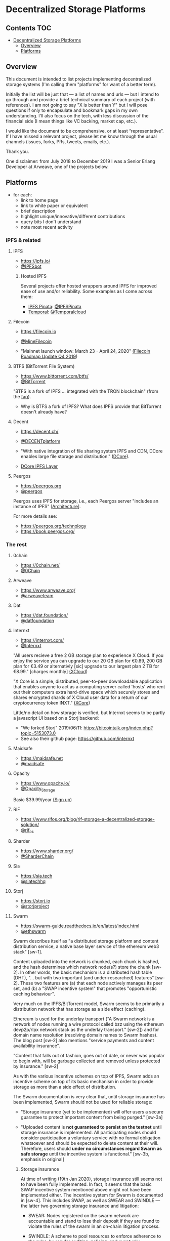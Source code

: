 * Decentralized Storage Platforms

** Contents 								:TOC:
- [[#decentralized-storage-platforms][Decentralized Storage Platforms]]
  - [[#overview][Overview]]
  - [[#platforms][Platforms]]

** Overview

This document is intended to list projects implementing decentralized storage systems (I'm calling them "platforms" for want of a better term).

Initially the list will be just that --- a list of names and urls --- but I intend to go through and provide a brief technical summary of each project (with references).  I am not going to say "X is better than Y" but I will pose questions if only to encapsulate and bookmark gaps in my own understanding.  I'll also focus on the tech, with less discussion of the financial side (I mean things like VC backing, market cap, etc.).

I would like the document to be comprehensive, or at least “representative”. If I have missed a relevant project, please let me know through the usual channels (issues, forks, PRs, tweets, emails, etc.).

Thank you.

One disclaimer: from July 2018 to December 2019 I was a Senior Erlang Developer at Arweave, one of the projects below.

** Platforms

- for each:
  - link to home page
  - link to white paper or equivalent
  - brief description
  - highlight unique/innovative/different contributions
  - query bits I don't understand
  - note most recent activity

*** IPFS & related
**** IPFS

- https://ipfs.io/
- [[https://twitter.com/IPFSbot][@IPFSbot]]

***** Hosted IPFS

Several projects offer hosted wrappers around IPFS for improved ease of use and/or reliability.  Some examples as I come across them:

- [[https://pinata.cloud/][IPFS Pinata]]: [[https://twitter.com/IPFSPinata][@IPFSPinata]]
- [[https://temporal.cloud/][Temporal]]: [[https://twitter.com/Temporalcloud][@Temporalcloud]]

**** Filecoin

- https://filecoin.io
- [[https://twitter.com/MineFilecoin][@MineFilecoin]]

- "Mainnet launch window: March 23 - April 24, 2020" [[https://filecoin.io/blog/roadmap-update-2019-q4/][(Filecoin Roadmap Update Q4 2019]])

**** BTFS (BitTorrent File System)

- https://www.bittorrent.com/btfs/
- [[https://twitter.com/BitTorrent][@BitTorrent]]

"BTFS is a fork of IPFS ... integrated with the TRON blockchain" (from the [[https://www.bittorrent.com/btfs/faq/][faq]]).

- Why is BTFS a fork of IPFS?  What does IPFS provide that BitTorrent doesn't already have?

**** Decent

- https://decent.ch/
- [[https://twitter.com/DECENTplatform][@DECENTplatform]]

- "With native integration of file sharing system IPFS and CDN, DCore enables large file storage and distribution." ([[https://decent.ch/dcore/][DCore]]).
- [[https://docs.decent.ch/DCoreTechDesc/index.html][DCore IPFS Layer]]

**** Peergos

- https://peergos.org
- [[https://twitter.com/peergos][@peergos]]

Peergos uses IPFS for storage, i.e., each Peergos server "includes an instance of IPFS" [[[https://book.peergos.org/architecture/physical.html?highlight=ipfs][Architecture]]].

For more details see:

- https://peergos.org/technology
- https://book.peergos.org/

*** The rest
**** 0chain

- https://0chain.net/
- [[https://twitter.com/0Chain][@0Chain]]

**** Arweave

- https://www.arweave.org/
- [[https://twitter.com/arweaveteam][@arweaveteam]]

**** Dat

- https://dat.foundation/
- [[https://twitter.com/datfoundation][@datfoundation]]

**** Internxt

- https://internxt.com/
- [[https://twitter.com/Internxt][@Internxt]]

"All users recieve a free 2 GB storage plan to experience X Cloud. If you enjoy the service you can upgrade to our 20 GB plan for €0.89, 200 GB plan for €3.49 or alternativly [sic] upgrade to our largest plan 2 TB for €8.99." [charges monthly] [[https://internxt.com/cloud][(XCloud]])

"X Core is a simple, distributed, peer-to-peer downloadable application that enables anyone to act as a computing server called 'hosts' who rent out their computers extra hard-drive space which securely stores and shares encrypted shards of X Cloud user data for a return of our cryptocurrency token INXT." [[https://internxt.com/core][(XCore]])

Little/no detail on how storage is verified, but Internxt seems to be partly a javascript UI based on a Storj backend:

- "We forked Storj" 2019/06/11: https://bitcointalk.org/index.php?topic=5153073.0
- See also their github page: https://github.com/internxt

**** Maidsafe

- https://maidsafe.net
- [[https://twitter.com/maidsafe][@maidsafe]]

**** Opacity

- https://www.opacity.io/
- [[https://twitter.com/Opacity_Storage][@Opacity_Storage]]

Basic $39.99/year [[https://www.opacity.io/sign-up][(Sign up]])

**** RIF

- https://www.rifos.org/blog/rif-storage-a-decentralized-storage-solution/
- [[https://twitter.com/rif_os][@rif_os]]

**** Sharder

- https://www.sharder.org/
- [[https://twitter.com/SharderChain][@SharderChain]]

**** Sia

- https://sia.tech
- [[https://twitter.com/siatechhq][@siatechhq]]

**** Storj

- https://storj.io
- [[https://twitter.com/storjproject][@storjproject]]

**** Swarm

- https://swarm-guide.readthedocs.io/en/latest/index.html
- [[https://twitter.com/ethswarm][@ethswarm]]

Swarm describes itself as "a distributed storage platform and content distribution service, a native base layer service of the ethereum web3 stack" [sw-1].

Content uploaded into the network is chunked, each chunk is hashed, and the hash determines which network node(s?) store the chunk [sw-2].  In other words, the basic mechanism is a distributed hash table (DHT), "... but with two important (and under-researched) features" [sw-2].  These two features are (a) that each node actively manages its peer set, and (b) a "SWAP incentive system" that promotes "opportunistic caching behaviour".

Very much on the IPFS/BitTorrent model, Swarm seems to be primarily a distribution network that has storage as a side effect (caching).

Ethereum is used for the underlay transport ("A Swarm network is a network of nodes running a wire protocol called bzz using the ethereum devp2p/rlpx network stack as the underlay transport." [sw-2]) and for domain name resolution (resolving domain names to Swarm hashes).  The blog post [sw-2] also mentions "service payments and content availability insurance".

"Content that falls out of fashion, goes out of date, or never was popular to begin with, will be garbage collected and removed unless protected by insurance." [sw-2]

As with the various incentive schemes on top of IPFS, Swarm adds an incentive scheme on top of its basic mechanism in order to provide storage as more than a side effect of distribution.

The Swarm documentation is very clear that, until storage insurance has been implemented, Swarm should not be used for reliable storage:

- "Storage insurance (yet to be implemented) will offer users a secure guarantee to protect important content from being purged." [sw-3a]

- "Uploaded content is *not guaranteed to persist on the testnet* until storage insurance is implemented. All participating nodes should consider participation a voluntary service with no formal obligation whatsoever and should be expected to delete content at their will. Therefore, users should *under no circumstances regard Swarm as safe storage* until the incentive system is functional." [sw-3b, emphasis in original]

***** Storage insurance

At time of writing (19th Jan 2020), storage insurance still seems not to have been fully implemented.  In fact, it seems that the basic SWAP incentive system mentioned above might not have been implemented either.  The incentive system for Swarm is documented in [sw-4].  This includes SWAP, as well as SWEAR and SWINDLE --- the latter two governing storage insurance and litigation:

- SWEAR: Nodes registered on the swarm network are accountable and stand to lose their deposit if they are found to violate the rules of the swarm in an on-chain litigation process.

- SWINDLE: A scheme to pool resources to enforce adherence to the rules, by regular auditing, policing, and eventually conscientious litigation.

There is a separate github repo for the protocols [[https://github.com/ethersphere/swap-swear-and-swindle/][here]].  The master README notes:

"The master branch only contains the SimpleSwap contract for now. Everything else (full Swap, Swear and Swindle) can be found in the experimental branch." \\
(HEAD of master on 19th Jan 2020, commit [[https://github.com/ethersphere/swap-swear-and-swindle/blob/4e72b13596495243c34f9da6f2e62e48a21203ff/README.md][4e72b13596495243c34f9da6f2e62e48a21203ff]])

The experimental branch README notes (emphasis in original):

"*Please note that all contracts within this repository are considered highly experimental, contain critical flaws (missing checks, badly chosen timeouts, etc.) and will cause loss of money if used in production. Also Swear / Swindle are pure experimentation at this time and will probably replaced completely.*" \\
(HEAD of experimental on 19th Jan 2020, commit  [[https://github.com/ethersphere/swap-swear-and-swindle/blob/e1d8098d883ea6695add6f60a777366070a5c0a3/README.md][e1d8098d883ea6695add6f60a777366070a5c0a3]])

The SWEAR protocol governs a contract between an uploader and a single storing node.  The node registers for the contract by sending a deposit to the contract (presumably implemented as an Ethereum smart contract).  The contract (and the deposit) is for a set period, after which the deposit is refunded.  Registration is not compulsory, "it is only necessary if the node wishes to sell promises of
storage" [sw-4, section 3.3 "Registered nodes and Ensured ARchival (SWEAR)].  These promises can be traded between Swarm nodes (perhaps like futures contracts).

The SWINDLE protocol governs litigation against nodes for breaking a storage promise.  Litigation is between a single challenger and a single defendant.  There are costs associated with opening litigation, which are refunded if the challenge is successful.  If a storage node is found to have broken its promise (e.g., does not produce the insured data chunk) that node loses part of its deposit ("the deposit must be at least partly burned", "the majority (say 95%)").  It is not clear whether uploaders are compensated at all for data loss: "if penalites were paid out as compensation to holders of receipts of lost chunks, it would provide an avenue of early exit for a registered node by “losing” bogus chunks deposited by colluding users."

***** Queries

- On initial upload of data into the network, it's not clear how many nodes receive each chunk.  Is it a single node (e.g., the nearest to the hash), or a set of nodes (e.g., within some radius of the hash) in which case how many?  A storage promise contract (SWEAR) however is with a single storing node.

***** Swarm references

[sw-1] [[https://swarm.ethereum.org/][SWARM: Storage and Communication for a Sovereign Digital Society]]

[sw-2] [[https://blog.ethereum.org/2016/12/15/swarm-alpha-public-pilot-basics-swarm/][Swarm alpha public pilot and the basics of Swarm]]

[sw-3a] https://swarm-guide.readthedocs.io/en/latest/architecture.html#preface

[sw-3b] https://swarm-guide.readthedocs.io/en/latest/index.html#development-status

[sw-4] [[https://swarm.ethereum.org/ethersphere/orange-papers/1][Swap, Swear and Swindle: Incentive System for Swarm]]
